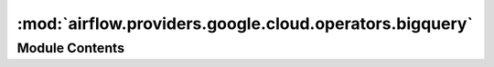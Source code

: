 :mod:`airflow.providers.google.cloud.operators.bigquery`
========================================================

.. py:module:: airflow.providers.google.cloud.operators.bigquery

.. autoapi-nested-parse::

   This module contains Google BigQuery operators.



Module Contents
---------------

.. data:: BIGQUERY_JOB_DETAILS_LINK_FMT
   :annotation: = https://console.cloud.google.com/bigquery?j={job_id}

   

.. data:: _DEPRECATION_MSG
   :annotation: = The bigquery_conn_id parameter has been deprecated. You should pass the gcp_conn_id parameter.

   

.. py:class:: BigQueryUIColors

   Bases: :class:`enum.Enum`

   Hex colors for BigQuery operators

   .. attribute:: CHECK
      :annotation: = #C0D7FF

      

   .. attribute:: QUERY
      :annotation: = #A1BBFF

      

   .. attribute:: TABLE
      :annotation: = #81A0FF

      

   .. attribute:: DATASET
      :annotation: = #5F86FF

      


.. py:class:: BigQueryConsoleLink

   Bases: :class:`airflow.models.BaseOperatorLink`

   Helper class for constructing BigQuery link.

   .. attribute:: name
      :annotation: = BigQuery Console

      

   
   .. method:: get_link(self, operator, dttm)




.. py:class:: BigQueryConsoleIndexableLink

   Bases: :class:`airflow.models.BaseOperatorLink`

   Helper class for constructing BigQuery link.

   .. attribute:: index
      :annotation: :int

      

   .. attribute:: name
      

      

   
   .. method:: get_link(self, operator: BaseOperator, dttm: datetime)




.. py:class:: BigQueryCheckOperator(*, sql: str, gcp_conn_id: str = 'google_cloud_default', bigquery_conn_id: Optional[str] = None, use_legacy_sql: bool = True, location: Optional[str] = None, impersonation_chain: Optional[Union[str, Sequence[str]]] = None, **kwargs)

   Bases: :class:`airflow.operators.check_operator.CheckOperator`

   Performs checks against BigQuery. The ``BigQueryCheckOperator`` expects
   a sql query that will return a single row. Each value on that
   first row is evaluated using python ``bool`` casting. If any of the
   values return ``False`` the check is failed and errors out.

   .. seealso::
       For more information on how to use this operator, take a look at the guide:
       :ref:`howto/operator:BigQueryCheckOperator`

   Note that Python bool casting evals the following as ``False``:

   * ``False``
   * ``0``
   * Empty string (``""``)
   * Empty list (``[]``)
   * Empty dictionary or set (``{}``)

   Given a query like ``SELECT COUNT(*) FROM foo``, it will fail only if
   the count ``== 0``. You can craft much more complex query that could,
   for instance, check that the table has the same number of rows as
   the source table upstream, or that the count of today's partition is
   greater than yesterday's partition, or that a set of metrics are less
   than 3 standard deviation for the 7 day average.

   This operator can be used as a data quality check in your pipeline, and
   depending on where you put it in your DAG, you have the choice to
   stop the critical path, preventing from
   publishing dubious data, or on the side and receive email alerts
   without stopping the progress of the DAG.

   :param sql: the sql to be executed
   :type sql: str
   :param gcp_conn_id: (Optional) The connection ID used to connect to Google Cloud.
   :type gcp_conn_id: str
   :param bigquery_conn_id: (Deprecated) The connection ID used to connect to Google Cloud.
       This parameter has been deprecated. You should pass the gcp_conn_id parameter instead.
   :type bigquery_conn_id: str
   :param use_legacy_sql: Whether to use legacy SQL (true)
       or standard SQL (false).
   :type use_legacy_sql: bool
   :param location: The geographic location of the job. See details at:
       https://cloud.google.com/bigquery/docs/locations#specifying_your_location
   :type location: str
   :param impersonation_chain: Optional service account to impersonate using short-term
       credentials, or chained list of accounts required to get the access_token
       of the last account in the list, which will be impersonated in the request.
       If set as a string, the account must grant the originating account
       the Service Account Token Creator IAM role.
       If set as a sequence, the identities from the list must grant
       Service Account Token Creator IAM role to the directly preceding identity, with first
       account from the list granting this role to the originating account (templated).
   :type impersonation_chain: Union[str, Sequence[str]]

   .. attribute:: template_fields
      :annotation: = ['sql', 'gcp_conn_id', 'impersonation_chain']

      

   .. attribute:: template_ext
      :annotation: = ['.sql']

      

   .. attribute:: ui_color
      

      

   
   .. method:: get_db_hook(self)




.. py:class:: BigQueryValueCheckOperator(*, sql: str, pass_value: Any, tolerance: Any = None, gcp_conn_id: str = 'google_cloud_default', bigquery_conn_id: Optional[str] = None, use_legacy_sql: bool = True, location: Optional[str] = None, impersonation_chain: Optional[Union[str, Sequence[str]]] = None, **kwargs)

   Bases: :class:`airflow.operators.check_operator.ValueCheckOperator`

   Performs a simple value check using sql code.

   .. seealso::
       For more information on how to use this operator, take a look at the guide:
       :ref:`howto/operator:BigQueryValueCheckOperator`

   :param sql: the sql to be executed
   :type sql: str
   :param use_legacy_sql: Whether to use legacy SQL (true)
       or standard SQL (false).
   :type use_legacy_sql: bool
   :param gcp_conn_id: (Optional) The connection ID used to connect to Google Cloud.
   :type gcp_conn_id: str
   :param bigquery_conn_id: (Deprecated) The connection ID used to connect to Google Cloud.
       This parameter has been deprecated. You should pass the gcp_conn_id parameter instead.
   :type bigquery_conn_id: str
   :param location: The geographic location of the job. See details at:
       https://cloud.google.com/bigquery/docs/locations#specifying_your_location
   :type location: str
   :param impersonation_chain: Optional service account to impersonate using short-term
       credentials, or chained list of accounts required to get the access_token
       of the last account in the list, which will be impersonated in the request.
       If set as a string, the account must grant the originating account
       the Service Account Token Creator IAM role.
       If set as a sequence, the identities from the list must grant
       Service Account Token Creator IAM role to the directly preceding identity, with first
       account from the list granting this role to the originating account (templated).
   :type impersonation_chain: Union[str, Sequence[str]]

   .. attribute:: template_fields
      :annotation: = ['sql', 'gcp_conn_id', 'pass_value', 'impersonation_chain']

      

   .. attribute:: template_ext
      :annotation: = ['.sql']

      

   .. attribute:: ui_color
      

      

   
   .. method:: get_db_hook(self)




.. py:class:: BigQueryIntervalCheckOperator(*, table: str, metrics_thresholds: dict, date_filter_column: str = 'ds', days_back: SupportsAbs[int] = -7, gcp_conn_id: str = 'google_cloud_default', bigquery_conn_id: Optional[str] = None, use_legacy_sql: bool = True, location: Optional[str] = None, impersonation_chain: Optional[Union[str, Sequence[str]]] = None, **kwargs)

   Bases: :class:`airflow.operators.check_operator.IntervalCheckOperator`

   Checks that the values of metrics given as SQL expressions are within
   a certain tolerance of the ones from days_back before.

   This method constructs a query like so ::

       SELECT {metrics_threshold_dict_key} FROM {table}
       WHERE {date_filter_column}=<date>

   .. seealso::
       For more information on how to use this operator, take a look at the guide:
       :ref:`howto/operator:BigQueryIntervalCheckOperator`

   :param table: the table name
   :type table: str
   :param days_back: number of days between ds and the ds we want to check
       against. Defaults to 7 days
   :type days_back: int
   :param metrics_threshold: a dictionary of ratios indexed by metrics, for
       example 'COUNT(*)': 1.5 would require a 50 percent or less difference
       between the current day, and the prior days_back.
   :type metrics_threshold: dict
   :param use_legacy_sql: Whether to use legacy SQL (true)
       or standard SQL (false).
   :type use_legacy_sql: bool
   :param gcp_conn_id: (Optional) The connection ID used to connect to Google Cloud.
   :type gcp_conn_id: str
   :param bigquery_conn_id: (Deprecated) The connection ID used to connect to Google Cloud.
       This parameter has been deprecated. You should pass the gcp_conn_id parameter instead.
   :type bigquery_conn_id: str
   :param location: The geographic location of the job. See details at:
       https://cloud.google.com/bigquery/docs/locations#specifying_your_location
   :type location: str
   :param impersonation_chain: Optional service account to impersonate using short-term
       credentials, or chained list of accounts required to get the access_token
       of the last account in the list, which will be impersonated in the request.
       If set as a string, the account must grant the originating account
       the Service Account Token Creator IAM role.
       If set as a sequence, the identities from the list must grant
       Service Account Token Creator IAM role to the directly preceding identity, with first
       account from the list granting this role to the originating account (templated).
   :type impersonation_chain: Union[str, Sequence[str]]

   .. attribute:: template_fields
      :annotation: = ['table', 'gcp_conn_id', 'sql1', 'sql2', 'impersonation_chain']

      

   .. attribute:: ui_color
      

      

   
   .. method:: get_db_hook(self)




.. py:class:: BigQueryGetDataOperator(*, dataset_id: str, table_id: str, max_results: int = 100, selected_fields: Optional[str] = None, gcp_conn_id: str = 'google_cloud_default', bigquery_conn_id: Optional[str] = None, delegate_to: Optional[str] = None, location: Optional[str] = None, impersonation_chain: Optional[Union[str, Sequence[str]]] = None, **kwargs)

   Bases: :class:`airflow.models.BaseOperator`

   Fetches the data from a BigQuery table (alternatively fetch data for selected columns)
   and returns data in a python list. The number of elements in the returned list will
   be equal to the number of rows fetched. Each element in the list will again be a list
   where element would represent the columns values for that row.

   **Example Result**: ``[['Tony', '10'], ['Mike', '20'], ['Steve', '15']]``

   .. seealso::
       For more information on how to use this operator, take a look at the guide:
       :ref:`howto/operator:BigQueryGetDataOperator`

   .. note::
       If you pass fields to ``selected_fields`` which are in different order than the
       order of columns already in
       BQ table, the data will still be in the order of BQ table.
       For example if the BQ table has 3 columns as
       ``[A,B,C]`` and you pass 'B,A' in the ``selected_fields``
       the data would still be of the form ``'A,B'``.

   **Example**: ::

       get_data = BigQueryGetDataOperator(
           task_id='get_data_from_bq',
           dataset_id='test_dataset',
           table_id='Transaction_partitions',
           max_results=100,
           selected_fields='DATE',
           gcp_conn_id='airflow-conn-id'
       )

   :param dataset_id: The dataset ID of the requested table. (templated)
   :type dataset_id: str
   :param table_id: The table ID of the requested table. (templated)
   :type table_id: str
   :param max_results: The maximum number of records (rows) to be fetched
       from the table. (templated)
   :type max_results: int
   :param selected_fields: List of fields to return (comma-separated). If
       unspecified, all fields are returned.
   :type selected_fields: str
   :param gcp_conn_id: (Optional) The connection ID used to connect to Google Cloud.
   :type gcp_conn_id: str
   :param bigquery_conn_id: (Deprecated) The connection ID used to connect to Google Cloud.
       This parameter has been deprecated. You should pass the gcp_conn_id parameter instead.
   :type bigquery_conn_id: str
   :param delegate_to: The account to impersonate using domain-wide delegation of authority,
       if any. For this to work, the service account making the request must have
       domain-wide delegation enabled.
   :type delegate_to: str
   :param location: The location used for the operation.
   :type location: str
   :param impersonation_chain: Optional service account to impersonate using short-term
       credentials, or chained list of accounts required to get the access_token
       of the last account in the list, which will be impersonated in the request.
       If set as a string, the account must grant the originating account
       the Service Account Token Creator IAM role.
       If set as a sequence, the identities from the list must grant
       Service Account Token Creator IAM role to the directly preceding identity, with first
       account from the list granting this role to the originating account (templated).
   :type impersonation_chain: Union[str, Sequence[str]]

   .. attribute:: template_fields
      :annotation: = ['dataset_id', 'table_id', 'max_results', 'selected_fields', 'impersonation_chain']

      

   .. attribute:: ui_color
      

      

   
   .. method:: execute(self, context)




.. py:class:: BigQueryExecuteQueryOperator(*, sql: Union[str, Iterable], destination_dataset_table: Optional[str] = None, write_disposition: str = 'WRITE_EMPTY', allow_large_results: Optional[bool] = False, flatten_results: Optional[bool] = None, gcp_conn_id: str = 'google_cloud_default', bigquery_conn_id: Optional[str] = None, delegate_to: Optional[str] = None, udf_config: Optional[list] = None, use_legacy_sql: bool = True, maximum_billing_tier: Optional[int] = None, maximum_bytes_billed: Optional[float] = None, create_disposition: str = 'CREATE_IF_NEEDED', schema_update_options: Optional[Union[list, tuple, set]] = None, query_params: Optional[list] = None, labels: Optional[dict] = None, priority: str = 'INTERACTIVE', time_partitioning: Optional[dict] = None, api_resource_configs: Optional[dict] = None, cluster_fields: Optional[List[str]] = None, location: Optional[str] = None, encryption_configuration: Optional[dict] = None, impersonation_chain: Optional[Union[str, Sequence[str]]] = None, **kwargs)

   Bases: :class:`airflow.models.BaseOperator`

   Executes BigQuery SQL queries in a specific BigQuery database.
   This operator does not assert idempotency.

   :param sql: the sql code to be executed (templated)
   :type sql: Can receive a str representing a sql statement,
       a list of str (sql statements), or reference to a template file.
       Template reference are recognized by str ending in '.sql'.
   :param destination_dataset_table: A dotted
       ``(<project>.|<project>:)<dataset>.<table>`` that, if set, will store the results
       of the query. (templated)
   :type destination_dataset_table: str
   :param write_disposition: Specifies the action that occurs if the destination table
       already exists. (default: 'WRITE_EMPTY')
   :type write_disposition: str
   :param create_disposition: Specifies whether the job is allowed to create new tables.
       (default: 'CREATE_IF_NEEDED')
   :type create_disposition: str
   :param allow_large_results: Whether to allow large results.
   :type allow_large_results: bool
   :param flatten_results: If true and query uses legacy SQL dialect, flattens
       all nested and repeated fields in the query results. ``allow_large_results``
       must be ``true`` if this is set to ``false``. For standard SQL queries, this
       flag is ignored and results are never flattened.
   :type flatten_results: bool
   :param gcp_conn_id: (Optional) The connection ID used to connect to Google Cloud.
   :type gcp_conn_id: str
   :param bigquery_conn_id: (Deprecated) The connection ID used to connect to Google Cloud.
       This parameter has been deprecated. You should pass the gcp_conn_id parameter instead.
   :type bigquery_conn_id: str
   :param delegate_to: The account to impersonate using domain-wide delegation of authority,
       if any. For this to work, the service account making the request must have
       domain-wide delegation enabled.
   :type delegate_to: str
   :param udf_config: The User Defined Function configuration for the query.
       See https://cloud.google.com/bigquery/user-defined-functions for details.
   :type udf_config: list
   :param use_legacy_sql: Whether to use legacy SQL (true) or standard SQL (false).
   :type use_legacy_sql: bool
   :param maximum_billing_tier: Positive integer that serves as a multiplier
       of the basic price.
       Defaults to None, in which case it uses the value set in the project.
   :type maximum_billing_tier: int
   :param maximum_bytes_billed: Limits the bytes billed for this job.
       Queries that will have bytes billed beyond this limit will fail
       (without incurring a charge). If unspecified, this will be
       set to your project default.
   :type maximum_bytes_billed: float
   :param api_resource_configs: a dictionary that contain params
       'configuration' applied for Google BigQuery Jobs API:
       https://cloud.google.com/bigquery/docs/reference/rest/v2/jobs
       for example, {'query': {'useQueryCache': False}}. You could use it
       if you need to provide some params that are not supported by BigQueryOperator
       like args.
   :type api_resource_configs: dict
   :param schema_update_options: Allows the schema of the destination
       table to be updated as a side effect of the load job.
   :type schema_update_options: Optional[Union[list, tuple, set]]
   :param query_params: a list of dictionary containing query parameter types and
       values, passed to BigQuery. The structure of dictionary should look like
       'queryParameters' in Google BigQuery Jobs API:
       https://cloud.google.com/bigquery/docs/reference/rest/v2/jobs.
       For example, [{ 'name': 'corpus', 'parameterType': { 'type': 'STRING' },
       'parameterValue': { 'value': 'romeoandjuliet' } }]. (templated)
   :type query_params: list
   :param labels: a dictionary containing labels for the job/query,
       passed to BigQuery
   :type labels: dict
   :param priority: Specifies a priority for the query.
       Possible values include INTERACTIVE and BATCH.
       The default value is INTERACTIVE.
   :type priority: str
   :param time_partitioning: configure optional time partitioning fields i.e.
       partition by field, type and expiration as per API specifications.
   :type time_partitioning: dict
   :param cluster_fields: Request that the result of this query be stored sorted
       by one or more columns. BigQuery supports clustering for both partitioned and
       non-partitioned tables. The order of columns given determines the sort order.
   :type cluster_fields: list[str]
   :param location: The geographic location of the job. Required except for
       US and EU. See details at
       https://cloud.google.com/bigquery/docs/locations#specifying_your_location
   :type location: str
   :param encryption_configuration: [Optional] Custom encryption configuration (e.g., Cloud KMS keys).
       **Example**: ::

           encryption_configuration = {
               "kmsKeyName": "projects/testp/locations/us/keyRings/test-kr/cryptoKeys/test-key"
           }
   :type encryption_configuration: dict
   :param impersonation_chain: Optional service account to impersonate using short-term
       credentials, or chained list of accounts required to get the access_token
       of the last account in the list, which will be impersonated in the request.
       If set as a string, the account must grant the originating account
       the Service Account Token Creator IAM role.
       If set as a sequence, the identities from the list must grant
       Service Account Token Creator IAM role to the directly preceding identity, with first
       account from the list granting this role to the originating account (templated).
   :type impersonation_chain: Union[str, Sequence[str]]

   .. attribute:: template_fields
      :annotation: = ['sql', 'destination_dataset_table', 'labels', 'query_params', 'impersonation_chain']

      

   .. attribute:: template_ext
      :annotation: = ['.sql']

      

   .. attribute:: ui_color
      

      

   .. attribute:: operator_extra_links
      

      Return operator extra links


   
   .. method:: execute(self, context)



   
   .. method:: on_kill(self)




.. py:class:: BigQueryCreateEmptyTableOperator(*, dataset_id: str, table_id: str, table_resource: Optional[Dict[str, Any]] = None, project_id: Optional[str] = None, schema_fields: Optional[List] = None, gcs_schema_object: Optional[str] = None, time_partitioning: Optional[Dict] = None, bigquery_conn_id: str = 'google_cloud_default', google_cloud_storage_conn_id: str = 'google_cloud_default', delegate_to: Optional[str] = None, labels: Optional[Dict] = None, view: Optional[Dict] = None, encryption_configuration: Optional[Dict] = None, location: Optional[str] = None, cluster_fields: Optional[List[str]] = None, impersonation_chain: Optional[Union[str, Sequence[str]]] = None, **kwargs)

   Bases: :class:`airflow.models.BaseOperator`

   Creates a new, empty table in the specified BigQuery dataset,
   optionally with schema.

   The schema to be used for the BigQuery table may be specified in one of
   two ways. You may either directly pass the schema fields in, or you may
   point the operator to a Google Cloud Storage object name. The object in
   Google Cloud Storage must be a JSON file with the schema fields in it.
   You can also create a table without schema.

   .. seealso::
       For more information on how to use this operator, take a look at the guide:
       :ref:`howto/operator:BigQueryCreateEmptyTableOperator`

   :param project_id: The project to create the table into. (templated)
   :type project_id: str
   :param dataset_id: The dataset to create the table into. (templated)
   :type dataset_id: str
   :param table_id: The Name of the table to be created. (templated)
   :type table_id: str
   :param table_resource: Table resource as described in documentation:
       https://cloud.google.com/bigquery/docs/reference/rest/v2/tables#Table
       If provided all other parameters are ignored.
   :type table_resource: Dict[str, Any]
   :param schema_fields: If set, the schema field list as defined here:
       https://cloud.google.com/bigquery/docs/reference/rest/v2/jobs#configuration.load.schema

       **Example**: ::

           schema_fields=[{"name": "emp_name", "type": "STRING", "mode": "REQUIRED"},
                          {"name": "salary", "type": "INTEGER", "mode": "NULLABLE"}]

   :type schema_fields: list
   :param gcs_schema_object: Full path to the JSON file containing
       schema (templated). For
       example: ``gs://test-bucket/dir1/dir2/employee_schema.json``
   :type gcs_schema_object: str
   :param time_partitioning: configure optional time partitioning fields i.e.
       partition by field, type and  expiration as per API specifications.

       .. seealso::
           https://cloud.google.com/bigquery/docs/reference/rest/v2/tables#timePartitioning
   :type time_partitioning: dict
   :param bigquery_conn_id: [Optional] The connection ID used to connect to Google Cloud and
       interact with the Bigquery service.
   :type bigquery_conn_id: str
   :param google_cloud_storage_conn_id: [Optional] The connection ID used to connect to Google Cloud.
       and interact with the Google Cloud Storage service.
   :type google_cloud_storage_conn_id: str
   :param delegate_to: The account to impersonate using domain-wide delegation of authority,
       if any. For this to work, the service account making the request must have
       domain-wide delegation enabled.
   :type delegate_to: str
   :param labels: a dictionary containing labels for the table, passed to BigQuery

       **Example (with schema JSON in GCS)**: ::

           CreateTable = BigQueryCreateEmptyTableOperator(
               task_id='BigQueryCreateEmptyTableOperator_task',
               dataset_id='ODS',
               table_id='Employees',
               project_id='internal-gcp-project',
               gcs_schema_object='gs://schema-bucket/employee_schema.json',
               bigquery_conn_id='airflow-conn-id',
               google_cloud_storage_conn_id='airflow-conn-id'
           )

       **Corresponding Schema file** (``employee_schema.json``): ::

           [
             {
               "mode": "NULLABLE",
               "name": "emp_name",
               "type": "STRING"
             },
             {
               "mode": "REQUIRED",
               "name": "salary",
               "type": "INTEGER"
             }
           ]

       **Example (with schema in the DAG)**: ::

           CreateTable = BigQueryCreateEmptyTableOperator(
               task_id='BigQueryCreateEmptyTableOperator_task',
               dataset_id='ODS',
               table_id='Employees',
               project_id='internal-gcp-project',
               schema_fields=[{"name": "emp_name", "type": "STRING", "mode": "REQUIRED"},
                              {"name": "salary", "type": "INTEGER", "mode": "NULLABLE"}],
               bigquery_conn_id='airflow-conn-id-account',
               google_cloud_storage_conn_id='airflow-conn-id'
           )
   :type labels: dict
   :param view: [Optional] A dictionary containing definition for the view.
       If set, it will create a view instead of a table:

       .. seealso::
           https://cloud.google.com/bigquery/docs/reference/rest/v2/tables#ViewDefinition
   :type view: dict
   :param encryption_configuration: [Optional] Custom encryption configuration (e.g., Cloud KMS keys).
       **Example**: ::

           encryption_configuration = {
               "kmsKeyName": "projects/testp/locations/us/keyRings/test-kr/cryptoKeys/test-key"
           }
   :type encryption_configuration: dict
   :param location: The location used for the operation.
   :type location: str
   :param cluster_fields: [Optional] The fields used for clustering.
           BigQuery supports clustering for both partitioned and
           non-partitioned tables.

           .. seealso::
               https://cloud.google.com/bigquery/docs/reference/rest/v2/tables#clustering.fields
   :type cluster_fields: list
   :param impersonation_chain: Optional service account to impersonate using short-term
       credentials, or chained list of accounts required to get the access_token
       of the last account in the list, which will be impersonated in the request.
       If set as a string, the account must grant the originating account
       the Service Account Token Creator IAM role.
       If set as a sequence, the identities from the list must grant
       Service Account Token Creator IAM role to the directly preceding identity, with first
       account from the list granting this role to the originating account (templated).
   :type impersonation_chain: Union[str, Sequence[str]]

   .. attribute:: template_fields
      :annotation: = ['dataset_id', 'table_id', 'project_id', 'gcs_schema_object', 'labels', 'view', 'impersonation_chain']

      

   .. attribute:: template_fields_renderers
      

      

   .. attribute:: ui_color
      

      

   
   .. method:: execute(self, context)




.. py:class:: BigQueryCreateExternalTableOperator(*, bucket: str, source_objects: List, destination_project_dataset_table: str, table_resource: Optional[Dict[str, Any]] = None, schema_fields: Optional[List] = None, schema_object: Optional[str] = None, source_format: str = 'CSV', compression: str = 'NONE', skip_leading_rows: int = 0, field_delimiter: str = ',', max_bad_records: int = 0, quote_character: Optional[str] = None, allow_quoted_newlines: bool = False, allow_jagged_rows: bool = False, bigquery_conn_id: str = 'google_cloud_default', google_cloud_storage_conn_id: str = 'google_cloud_default', delegate_to: Optional[str] = None, src_fmt_configs: Optional[dict] = None, labels: Optional[Dict] = None, encryption_configuration: Optional[Dict] = None, location: Optional[str] = None, impersonation_chain: Optional[Union[str, Sequence[str]]] = None, **kwargs)

   Bases: :class:`airflow.models.BaseOperator`

   Creates a new external table in the dataset with the data from Google Cloud
   Storage.

   The schema to be used for the BigQuery table may be specified in one of
   two ways. You may either directly pass the schema fields in, or you may
   point the operator to a Google Cloud Storage object name. The object in
   Google Cloud Storage must be a JSON file with the schema fields in it.

   .. seealso::
       For more information on how to use this operator, take a look at the guide:
       :ref:`howto/operator:BigQueryCreateExternalTableOperator`

   :param bucket: The bucket to point the external table to. (templated)
   :type bucket: str
   :param source_objects: List of Google Cloud Storage URIs to point
       table to. If source_format is 'DATASTORE_BACKUP', the list must only contain a single URI.
   :type source_objects: list
   :param destination_project_dataset_table: The dotted ``(<project>.)<dataset>.<table>``
       BigQuery table to load data into (templated). If ``<project>`` is not included,
       project will be the project defined in the connection json.
   :type destination_project_dataset_table: str
   :param schema_fields: If set, the schema field list as defined here:
       https://cloud.google.com/bigquery/docs/reference/rest/v2/jobs#configuration.load.schema

       **Example**: ::

           schema_fields=[{"name": "emp_name", "type": "STRING", "mode": "REQUIRED"},
                          {"name": "salary", "type": "INTEGER", "mode": "NULLABLE"}]

       Should not be set when source_format is 'DATASTORE_BACKUP'.
   :param table_resource: Table resource as described in documentation:
       https://cloud.google.com/bigquery/docs/reference/rest/v2/tables#Table
       If provided all other parameters are ignored. External schema from object will be resolved.
   :type table_resource: Dict[str, Any]
   :type schema_fields: list
   :param schema_object: If set, a GCS object path pointing to a .json file that
       contains the schema for the table. (templated)
   :type schema_object: str
   :param source_format: File format of the data.
   :type source_format: str
   :param compression: [Optional] The compression type of the data source.
       Possible values include GZIP and NONE.
       The default value is NONE.
       This setting is ignored for Google Cloud Bigtable,
       Google Cloud Datastore backups and Avro formats.
   :type compression: str
   :param skip_leading_rows: Number of rows to skip when loading from a CSV.
   :type skip_leading_rows: int
   :param field_delimiter: The delimiter to use for the CSV.
   :type field_delimiter: str
   :param max_bad_records: The maximum number of bad records that BigQuery can
       ignore when running the job.
   :type max_bad_records: int
   :param quote_character: The value that is used to quote data sections in a CSV file.
   :type quote_character: str
   :param allow_quoted_newlines: Whether to allow quoted newlines (true) or not (false).
   :type allow_quoted_newlines: bool
   :param allow_jagged_rows: Accept rows that are missing trailing optional columns.
       The missing values are treated as nulls. If false, records with missing trailing
       columns are treated as bad records, and if there are too many bad records, an
       invalid error is returned in the job result. Only applicable to CSV, ignored
       for other formats.
   :type allow_jagged_rows: bool
   :param bigquery_conn_id: (Optional) The connection ID used to connect to Google Cloud and
       interact with the Bigquery service.
   :type bigquery_conn_id: str
   :param google_cloud_storage_conn_id: (Optional) The connection ID used to connect to Google Cloud
       and interact with the Google Cloud Storage service.
   :type google_cloud_storage_conn_id: str
   :param delegate_to: The account to impersonate using domain-wide delegation of authority,
       if any. For this to work, the service account making the request must have
       domain-wide delegation enabled.
   :type delegate_to: str
   :param src_fmt_configs: configure optional fields specific to the source format
   :type src_fmt_configs: dict
   :param labels: a dictionary containing labels for the table, passed to BigQuery
   :type labels: dict
   :param encryption_configuration: [Optional] Custom encryption configuration (e.g., Cloud KMS keys).
       **Example**: ::

           encryption_configuration = {
               "kmsKeyName": "projects/testp/locations/us/keyRings/test-kr/cryptoKeys/test-key"
           }
   :type encryption_configuration: dict
   :param location: The location used for the operation.
   :type location: str
   :param impersonation_chain: Optional service account to impersonate using short-term
       credentials, or chained list of accounts required to get the access_token
       of the last account in the list, which will be impersonated in the request.
       If set as a string, the account must grant the originating account
       the Service Account Token Creator IAM role.
       If set as a sequence, the identities from the list must grant
       Service Account Token Creator IAM role to the directly preceding identity, with first
       account from the list granting this role to the originating account (templated).
   :type impersonation_chain: Union[str, Sequence[str]]

   .. attribute:: template_fields
      :annotation: = ['bucket', 'source_objects', 'schema_object', 'destination_project_dataset_table', 'labels', 'table_resource', 'impersonation_chain']

      

   .. attribute:: template_fields_renderers
      

      

   .. attribute:: ui_color
      

      

   
   .. method:: execute(self, context)




.. py:class:: BigQueryDeleteDatasetOperator(*, dataset_id: str, project_id: Optional[str] = None, delete_contents: bool = False, gcp_conn_id: str = 'google_cloud_default', bigquery_conn_id: Optional[str] = None, delegate_to: Optional[str] = None, impersonation_chain: Optional[Union[str, Sequence[str]]] = None, **kwargs)

   Bases: :class:`airflow.models.BaseOperator`

   This operator deletes an existing dataset from your Project in Big query.
   https://cloud.google.com/bigquery/docs/reference/rest/v2/datasets/delete

   .. seealso::
       For more information on how to use this operator, take a look at the guide:
       :ref:`howto/operator:BigQueryDeleteDatasetOperator`

   :param project_id: The project id of the dataset.
   :type project_id: str
   :param dataset_id: The dataset to be deleted.
   :type dataset_id: str
   :param delete_contents: (Optional) Whether to force the deletion even if the dataset is not empty.
       Will delete all tables (if any) in the dataset if set to True.
       Will raise HttpError 400: "{dataset_id} is still in use" if set to False and dataset is not empty.
       The default value is False.
   :type delete_contents: bool
   :param gcp_conn_id: (Optional) The connection ID used to connect to Google Cloud.
   :type gcp_conn_id: str
   :param bigquery_conn_id: (Deprecated) The connection ID used to connect to Google Cloud.
       This parameter has been deprecated. You should pass the gcp_conn_id parameter instead.
   :type bigquery_conn_id: str
   :param delegate_to: The account to impersonate using domain-wide delegation of authority,
       if any. For this to work, the service account making the request must have
       domain-wide delegation enabled.
   :type delegate_to: str
   :param impersonation_chain: Optional service account to impersonate using short-term
       credentials, or chained list of accounts required to get the access_token
       of the last account in the list, which will be impersonated in the request.
       If set as a string, the account must grant the originating account
       the Service Account Token Creator IAM role.
       If set as a sequence, the identities from the list must grant
       Service Account Token Creator IAM role to the directly preceding identity, with first
       account from the list granting this role to the originating account (templated).
   :type impersonation_chain: Union[str, Sequence[str]]

   **Example**: ::

       delete_temp_data = BigQueryDeleteDatasetOperator(
           dataset_id='temp-dataset',
           project_id='temp-project',
           delete_contents=True, # Force the deletion of the dataset as well as its tables (if any).
           gcp_conn_id='_my_gcp_conn_',
           task_id='Deletetemp',
           dag=dag)

   .. attribute:: template_fields
      :annotation: = ['dataset_id', 'project_id', 'impersonation_chain']

      

   .. attribute:: ui_color
      

      

   
   .. method:: execute(self, context)




.. py:class:: BigQueryCreateEmptyDatasetOperator(*, dataset_id: Optional[str] = None, project_id: Optional[str] = None, dataset_reference: Optional[Dict] = None, location: Optional[str] = None, gcp_conn_id: str = 'google_cloud_default', bigquery_conn_id: Optional[str] = None, delegate_to: Optional[str] = None, impersonation_chain: Optional[Union[str, Sequence[str]]] = None, **kwargs)

   Bases: :class:`airflow.models.BaseOperator`

   This operator is used to create new dataset for your Project in BigQuery.
   https://cloud.google.com/bigquery/docs/reference/rest/v2/datasets#resource

   .. seealso::
       For more information on how to use this operator, take a look at the guide:
       :ref:`howto/operator:BigQueryCreateEmptyDatasetOperator`

   :param project_id: The name of the project where we want to create the dataset.
   :type project_id: str
   :param dataset_id: The id of dataset. Don't need to provide, if datasetId in dataset_reference.
   :type dataset_id: str
   :param location: The geographic location where the dataset should reside.
   :type location: str
   :param dataset_reference: Dataset reference that could be provided with request body.
       More info:
       https://cloud.google.com/bigquery/docs/reference/rest/v2/datasets#resource
   :type dataset_reference: dict
   :param gcp_conn_id: (Optional) The connection ID used to connect to Google Cloud.
   :type gcp_conn_id: str
   :param bigquery_conn_id: (Deprecated) The connection ID used to connect to Google Cloud.
       This parameter has been deprecated. You should pass the gcp_conn_id parameter instead.
   :type bigquery_conn_id: str
   :param delegate_to: The account to impersonate using domain-wide delegation of authority,
       if any. For this to work, the service account making the request must have
       domain-wide delegation enabled.
   :type delegate_to: str
   :param impersonation_chain: Optional service account to impersonate using short-term
       credentials, or chained list of accounts required to get the access_token
       of the last account in the list, which will be impersonated in the request.
       If set as a string, the account must grant the originating account
       the Service Account Token Creator IAM role.
       If set as a sequence, the identities from the list must grant
       Service Account Token Creator IAM role to the directly preceding identity, with first
       account from the list granting this role to the originating account (templated).
   :type impersonation_chain: Union[str, Sequence[str]]
       **Example**: ::

           create_new_dataset = BigQueryCreateEmptyDatasetOperator(
               dataset_id='new-dataset',
               project_id='my-project',
               dataset_reference={"friendlyName": "New Dataset"}
               gcp_conn_id='_my_gcp_conn_',
               task_id='newDatasetCreator',
               dag=dag)

   .. attribute:: template_fields
      :annotation: = ['dataset_id', 'project_id', 'dataset_reference', 'impersonation_chain']

      

   .. attribute:: template_fields_renderers
      

      

   .. attribute:: ui_color
      

      

   
   .. method:: execute(self, context)




.. py:class:: BigQueryGetDatasetOperator(*, dataset_id: str, project_id: Optional[str] = None, gcp_conn_id: str = 'google_cloud_default', delegate_to: Optional[str] = None, impersonation_chain: Optional[Union[str, Sequence[str]]] = None, **kwargs)

   Bases: :class:`airflow.models.BaseOperator`

   This operator is used to return the dataset specified by dataset_id.

   .. seealso::
       For more information on how to use this operator, take a look at the guide:
       :ref:`howto/operator:BigQueryGetDatasetOperator`

   :param dataset_id: The id of dataset. Don't need to provide,
       if datasetId in dataset_reference.
   :type dataset_id: str
   :param project_id: The name of the project where we want to create the dataset.
       Don't need to provide, if projectId in dataset_reference.
   :type project_id: str
   :param gcp_conn_id: (Optional) The connection ID used to connect to Google Cloud.
   :type gcp_conn_id: str
   :param delegate_to: The account to impersonate using domain-wide delegation of authority,
       if any. For this to work, the service account making the request must have
       domain-wide delegation enabled.
   :type delegate_to: str
   :param impersonation_chain: Optional service account to impersonate using short-term
       credentials, or chained list of accounts required to get the access_token
       of the last account in the list, which will be impersonated in the request.
       If set as a string, the account must grant the originating account
       the Service Account Token Creator IAM role.
       If set as a sequence, the identities from the list must grant
       Service Account Token Creator IAM role to the directly preceding identity, with first
       account from the list granting this role to the originating account (templated).
   :type impersonation_chain: Union[str, Sequence[str]]

   :rtype: dataset
       https://cloud.google.com/bigquery/docs/reference/rest/v2/datasets#resource

   .. attribute:: template_fields
      :annotation: = ['dataset_id', 'project_id', 'impersonation_chain']

      

   .. attribute:: ui_color
      

      

   
   .. method:: execute(self, context)




.. py:class:: BigQueryGetDatasetTablesOperator(*, dataset_id: str, project_id: Optional[str] = None, max_results: Optional[int] = None, gcp_conn_id: str = 'google_cloud_default', delegate_to: Optional[str] = None, impersonation_chain: Optional[Union[str, Sequence[str]]] = None, **kwargs)

   Bases: :class:`airflow.models.BaseOperator`

   This operator retrieves the list of tables in the specified dataset.

   .. seealso::
       For more information on how to use this operator, take a look at the guide:
       :ref:`howto/operator:BigQueryGetDatasetTablesOperator`

   :param dataset_id: the dataset ID of the requested dataset.
   :type dataset_id: str
   :param project_id: (Optional) the project of the requested dataset. If None,
       self.project_id will be used.
   :type project_id: str
   :param max_results: (Optional) the maximum number of tables to return.
   :type max_results: int
   :param gcp_conn_id: (Optional) The connection ID used to connect to Google Cloud.
   :type gcp_conn_id: str
   :param delegate_to: The account to impersonate using domain-wide delegation of authority,
       if any. For this to work, the service account making the request must have
       domain-wide delegation enabled.
   :type delegate_to: str
   :param impersonation_chain: Optional service account to impersonate using short-term
       credentials, or chained list of accounts required to get the access_token
       of the last account in the list, which will be impersonated in the request.
       If set as a string, the account must grant the originating account
       the Service Account Token Creator IAM role.
       If set as a sequence, the identities from the list must grant
       Service Account Token Creator IAM role to the directly preceding identity, with first
       account from the list granting this role to the originating account (templated).
   :type impersonation_chain: Union[str, Sequence[str]]

   .. attribute:: template_fields
      :annotation: = ['dataset_id', 'project_id', 'impersonation_chain']

      

   .. attribute:: ui_color
      

      

   
   .. method:: execute(self, context)




.. py:class:: BigQueryPatchDatasetOperator(*, dataset_id: str, dataset_resource: dict, project_id: Optional[str] = None, gcp_conn_id: str = 'google_cloud_default', delegate_to: Optional[str] = None, impersonation_chain: Optional[Union[str, Sequence[str]]] = None, **kwargs)

   Bases: :class:`airflow.models.BaseOperator`

   This operator is used to patch dataset for your Project in BigQuery.
   It only replaces fields that are provided in the submitted dataset resource.

   .. seealso::
       For more information on how to use this operator, take a look at the guide:
       :ref:`howto/operator:BigQueryPatchDatasetOperator`

   :param dataset_id: The id of dataset. Don't need to provide,
       if datasetId in dataset_reference.
   :type dataset_id: str
   :param dataset_resource: Dataset resource that will be provided with request body.
       https://cloud.google.com/bigquery/docs/reference/rest/v2/datasets#resource
   :type dataset_resource: dict
   :param project_id: The name of the project where we want to create the dataset.
       Don't need to provide, if projectId in dataset_reference.
   :type project_id: str
   :param gcp_conn_id: (Optional) The connection ID used to connect to Google Cloud.
   :type gcp_conn_id: str
   :param delegate_to: The account to impersonate using domain-wide delegation of authority,
       if any. For this to work, the service account making the request must have
       domain-wide delegation enabled.
   :type delegate_to: str
   :param impersonation_chain: Optional service account to impersonate using short-term
       credentials, or chained list of accounts required to get the access_token
       of the last account in the list, which will be impersonated in the request.
       If set as a string, the account must grant the originating account
       the Service Account Token Creator IAM role.
       If set as a sequence, the identities from the list must grant
       Service Account Token Creator IAM role to the directly preceding identity, with first
       account from the list granting this role to the originating account (templated).
   :type impersonation_chain: Union[str, Sequence[str]]

   :rtype: dataset
       https://cloud.google.com/bigquery/docs/reference/rest/v2/datasets#resource

   .. attribute:: template_fields
      :annotation: = ['dataset_id', 'project_id', 'impersonation_chain']

      

   .. attribute:: template_fields_renderers
      

      

   .. attribute:: ui_color
      

      

   
   .. method:: execute(self, context)




.. py:class:: BigQueryUpdateDatasetOperator(*, dataset_resource: dict, fields: Optional[List[str]] = None, dataset_id: Optional[str] = None, project_id: Optional[str] = None, gcp_conn_id: str = 'google_cloud_default', delegate_to: Optional[str] = None, impersonation_chain: Optional[Union[str, Sequence[str]]] = None, **kwargs)

   Bases: :class:`airflow.models.BaseOperator`

   This operator is used to update dataset for your Project in BigQuery.
   Use ``fields`` to specify which fields of dataset to update. If a field
   is listed in ``fields`` and is ``None`` in dataset, it will be deleted.
   If no ``fields`` are provided then all fields of provided ``dataset_resource``
   will be used.

   .. seealso::
       For more information on how to use this operator, take a look at the guide:
       :ref:`howto/operator:BigQueryUpdateDatasetOperator`

   :param dataset_id: The id of dataset. Don't need to provide,
       if datasetId in dataset_reference.
   :type dataset_id: str
   :param dataset_resource: Dataset resource that will be provided with request body.
       https://cloud.google.com/bigquery/docs/reference/rest/v2/datasets#resource
   :type dataset_resource: dict
   :param fields: The properties of dataset to change (e.g. "friendly_name").
   :type fields: Sequence[str]
   :param project_id: The name of the project where we want to create the dataset.
       Don't need to provide, if projectId in dataset_reference.
   :type project_id: str
   :param gcp_conn_id: (Optional) The connection ID used to connect to Google Cloud.
   :type gcp_conn_id: str
   :param delegate_to: The account to impersonate using domain-wide delegation of authority,
       if any. For this to work, the service account making the request must have
       domain-wide delegation enabled.
   :type delegate_to: str
   :param impersonation_chain: Optional service account to impersonate using short-term
       credentials, or chained list of accounts required to get the access_token
       of the last account in the list, which will be impersonated in the request.
       If set as a string, the account must grant the originating account
       the Service Account Token Creator IAM role.
       If set as a sequence, the identities from the list must grant
       Service Account Token Creator IAM role to the directly preceding identity, with first
       account from the list granting this role to the originating account (templated).
   :type impersonation_chain: Union[str, Sequence[str]]

   :rtype: dataset
       https://cloud.google.com/bigquery/docs/reference/rest/v2/datasets#resource

   .. attribute:: template_fields
      :annotation: = ['dataset_id', 'project_id', 'impersonation_chain']

      

   .. attribute:: template_fields_renderers
      

      

   .. attribute:: ui_color
      

      

   
   .. method:: execute(self, context)




.. py:class:: BigQueryDeleteTableOperator(*, deletion_dataset_table: str, gcp_conn_id: str = 'google_cloud_default', bigquery_conn_id: Optional[str] = None, delegate_to: Optional[str] = None, ignore_if_missing: bool = False, location: Optional[str] = None, impersonation_chain: Optional[Union[str, Sequence[str]]] = None, **kwargs)

   Bases: :class:`airflow.models.BaseOperator`

   Deletes BigQuery tables

   .. seealso::
       For more information on how to use this operator, take a look at the guide:
       :ref:`howto/operator:BigQueryDeleteTableOperator`

   :param deletion_dataset_table: A dotted
       ``(<project>.|<project>:)<dataset>.<table>`` that indicates which table
       will be deleted. (templated)
   :type deletion_dataset_table: str
   :param gcp_conn_id: (Optional) The connection ID used to connect to Google Cloud.
   :type gcp_conn_id: str
   :param bigquery_conn_id: (Deprecated) The connection ID used to connect to Google Cloud.
       This parameter has been deprecated. You should pass the gcp_conn_id parameter instead.
   :type bigquery_conn_id: str
   :param delegate_to: The account to impersonate using domain-wide delegation of authority,
       if any. For this to work, the service account making the request must have
       domain-wide delegation enabled.
   :type delegate_to: str
   :param ignore_if_missing: if True, then return success even if the
       requested table does not exist.
   :type ignore_if_missing: bool
   :param location: The location used for the operation.
   :type location: str
   :param impersonation_chain: Optional service account to impersonate using short-term
       credentials, or chained list of accounts required to get the access_token
       of the last account in the list, which will be impersonated in the request.
       If set as a string, the account must grant the originating account
       the Service Account Token Creator IAM role.
       If set as a sequence, the identities from the list must grant
       Service Account Token Creator IAM role to the directly preceding identity, with first
       account from the list granting this role to the originating account (templated).
   :type impersonation_chain: Union[str, Sequence[str]]

   .. attribute:: template_fields
      :annotation: = ['deletion_dataset_table', 'impersonation_chain']

      

   .. attribute:: ui_color
      

      

   
   .. method:: execute(self, context)




.. py:class:: BigQueryUpsertTableOperator(*, dataset_id: str, table_resource: dict, project_id: Optional[str] = None, gcp_conn_id: str = 'google_cloud_default', bigquery_conn_id: Optional[str] = None, delegate_to: Optional[str] = None, location: Optional[str] = None, impersonation_chain: Optional[Union[str, Sequence[str]]] = None, **kwargs)

   Bases: :class:`airflow.models.BaseOperator`

   Upsert BigQuery table

   .. seealso::
       For more information on how to use this operator, take a look at the guide:
       :ref:`howto/operator:BigQueryUpsertTableOperator`

   :param dataset_id: A dotted
       ``(<project>.|<project>:)<dataset>`` that indicates which dataset
       will be updated. (templated)
   :type dataset_id: str
   :param table_resource: a table resource. see
       https://cloud.google.com/bigquery/docs/reference/v2/tables#resource
   :type table_resource: dict
   :param project_id: The name of the project where we want to update the dataset.
       Don't need to provide, if projectId in dataset_reference.
   :type project_id: str
   :param gcp_conn_id: (Optional) The connection ID used to connect to Google Cloud.
   :type gcp_conn_id: str
   :param bigquery_conn_id: (Deprecated) The connection ID used to connect to Google Cloud.
       This parameter has been deprecated. You should pass the gcp_conn_id parameter instead.
   :type bigquery_conn_id: str
   :param delegate_to: The account to impersonate, if any.
       For this to work, the service account making the request must have domain-wide
       delegation enabled.
   :type delegate_to: str
   :param location: The location used for the operation.
   :type location: str
   :param impersonation_chain: Optional service account to impersonate using short-term
       credentials, or chained list of accounts required to get the access_token
       of the last account in the list, which will be impersonated in the request.
       If set as a string, the account must grant the originating account
       the Service Account Token Creator IAM role.
       If set as a sequence, the identities from the list must grant
       Service Account Token Creator IAM role to the directly preceding identity, with first
       account from the list granting this role to the originating account (templated).
   :type impersonation_chain: Union[str, Sequence[str]]

   .. attribute:: template_fields
      :annotation: = ['dataset_id', 'table_resource', 'impersonation_chain']

      

   .. attribute:: template_fields_renderers
      

      

   .. attribute:: ui_color
      

      

   
   .. method:: execute(self, context)




.. py:class:: BigQueryInsertJobOperator(configuration: Dict[str, Any], project_id: Optional[str] = None, location: Optional[str] = None, job_id: Optional[str] = None, force_rerun: bool = True, reattach_states: Optional[Set[str]] = None, gcp_conn_id: str = 'google_cloud_default', delegate_to: Optional[str] = None, impersonation_chain: Optional[Union[str, Sequence[str]]] = None, cancel_on_kill: bool = True, **kwargs)

   Bases: :class:`airflow.models.BaseOperator`

   Executes a BigQuery job. Waits for the job to complete and returns job id.
   This operator work in the following way:

   - it calculates a unique hash of the job using job's configuration or uuid if ``force_rerun`` is True
   - creates ``job_id`` in form of
       ``[provided_job_id | airflow_{dag_id}_{task_id}_{exec_date}]_{uniqueness_suffix}``
   - submits a BigQuery job using the ``job_id``
   - if job with given id already exists then it tries to reattach to the job if its not done and its
       state is in ``reattach_states``. If the job is done the operator will raise ``AirflowException``.

   Using ``force_rerun`` will submit a new job every time without attaching to already existing ones.

   For job definition see here:

       https://cloud.google.com/bigquery/docs/reference/v2/jobs

   .. seealso::
       For more information on how to use this operator, take a look at the guide:
       :ref:`howto/operator:BigQueryInsertJobOperator`


   :param configuration: The configuration parameter maps directly to BigQuery's
       configuration field in the job  object. For more details see
       https://cloud.google.com/bigquery/docs/reference/v2/jobs
   :type configuration: Dict[str, Any]
   :param job_id: The ID of the job. It will be suffixed with hash of job configuration
       unless ``force_rerun`` is True.
       The ID must contain only letters (a-z, A-Z), numbers (0-9), underscores (_), or
       dashes (-). The maximum length is 1,024 characters. If not provided then uuid will
       be generated.
   :type job_id: str
   :param force_rerun: If True then operator will use hash of uuid as job id suffix
   :type force_rerun: bool
   :param reattach_states: Set of BigQuery job's states in case of which we should reattach
       to the job. Should be other than final states.
   :param project_id: Google Cloud Project where the job is running
   :type project_id: str
   :param location: location the job is running
   :type location: str
   :param gcp_conn_id: The connection ID used to connect to Google Cloud.
   :type gcp_conn_id: str
   :param delegate_to: The account to impersonate using domain-wide delegation of authority,
       if any. For this to work, the service account making the request must have
       domain-wide delegation enabled.
   :type delegate_to: str
   :param impersonation_chain: Optional service account to impersonate using short-term
       credentials, or chained list of accounts required to get the access_token
       of the last account in the list, which will be impersonated in the request.
       If set as a string, the account must grant the originating account
       the Service Account Token Creator IAM role.
       If set as a sequence, the identities from the list must grant
       Service Account Token Creator IAM role to the directly preceding identity, with first
       account from the list granting this role to the originating account (templated).
   :type impersonation_chain: Union[str, Sequence[str]]
   :param cancel_on_kill: Flag which indicates whether cancel the hook's job or not, when on_kill is called
   :type cancel_on_kill: bool

   .. attribute:: template_fields
      :annotation: = ['configuration', 'job_id', 'impersonation_chain']

      

   .. attribute:: template_ext
      :annotation: = ['.json']

      

   .. attribute:: template_fields_renderers
      

      

   .. attribute:: ui_color
      

      

   
   .. method:: prepare_template(self)



   
   .. method:: _submit_job(self, hook: BigQueryHook, job_id: str)



   
   .. staticmethod:: _handle_job_error(job: BigQueryJob)



   
   .. method:: _job_id(self, context)



   
   .. method:: execute(self, context: Any)



   
   .. method:: on_kill(self)




